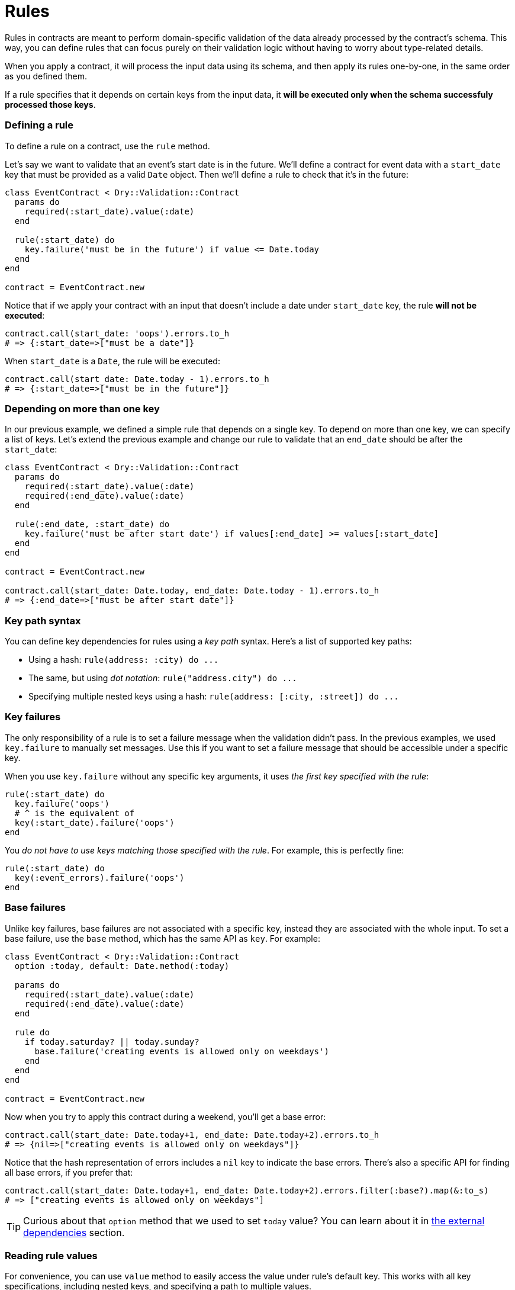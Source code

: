 = Rules
:name: dry-validation
:page-layout: gem-single

Rules in contracts are meant to perform domain-specific validation of the data already processed by the contract's schema. This way, you can define rules that can focus purely on their validation logic without having to worry about type-related details.

When you apply a contract, it will process the input data using its schema, and then apply its rules one-by-one, in the same order as you defined them.

If a rule specifies that it depends on certain keys from the input data, it *will be executed only when the schema successfuly processed those keys*.

=== Defining a rule

To define a rule on a contract, use the `rule` method.

Let's say we want to validate that an event's start date is in the future. We'll define a contract for event data with a `start_date` key that must be provided as a valid `Date` object. Then we'll define a rule to check that it's in the future:

[source,ruby]
----
class EventContract < Dry::Validation::Contract
  params do
    required(:start_date).value(:date)
  end

  rule(:start_date) do
    key.failure('must be in the future') if value <= Date.today
  end
end

contract = EventContract.new
----

Notice that if we apply your contract with an input that doesn't include a date under `start_date` key, the rule *will not be executed*:

[source,ruby]
----
contract.call(start_date: 'oops').errors.to_h
# => {:start_date=>["must be a date"]}
----

When `start_date` is a `Date`, the rule will be executed:

[source,ruby]
----
contract.call(start_date: Date.today - 1).errors.to_h
# => {:start_date=>["must be in the future"]}
----

=== Depending on more than one key

In our previous example, we defined a simple rule that depends on a single key. To depend on more than one key, we can specify a list of keys. Let's extend the previous example and change our rule to validate that an `end_date` should be after the `start_date`:

[source,ruby]
----
class EventContract < Dry::Validation::Contract
  params do
    required(:start_date).value(:date)
    required(:end_date).value(:date)
  end

  rule(:end_date, :start_date) do
    key.failure('must be after start date') if values[:end_date] >= values[:start_date]
  end
end

contract = EventContract.new

contract.call(start_date: Date.today, end_date: Date.today - 1).errors.to_h
# => {:end_date=>["must be after start date"]}
----

=== Key path syntax

You can define key dependencies for rules using a _key path_ syntax. Here's a list of supported key paths:

* Using a hash: `+rule(address: :city) do ...+`
* The same, but using _dot notation_: `+rule("address.city") do ...+`
* Specifying multiple nested keys using a hash: `+rule(address: [:city, :street]) do ...+`

=== Key failures

The only responsibility of a rule is to set a failure message when the validation didn't pass. In the previous examples, we used `key.failure` to manually set messages. Use this if you want to set a failure message that should be accessible under a specific key.

When you use `key.failure` without any specific key arguments, it uses _the first key specified with the rule_:

[source,ruby]
----
rule(:start_date) do
  key.failure('oops')
  # ^ is the equivalent of
  key(:start_date).failure('oops')
end
----

You _do not have to use keys matching those specified with the rule_. For example, this is perfectly fine:

[source,ruby]
----
rule(:start_date) do
  key(:event_errors).failure('oops')
end
----

=== Base failures

Unlike key failures, base failures are not associated with a specific key, instead they are associated with the whole input. To set a base failure, use the `base` method, which has the same API as `key`. For example:

[source,ruby]
----
class EventContract < Dry::Validation::Contract
  option :today, default: Date.method(:today)

  params do
    required(:start_date).value(:date)
    required(:end_date).value(:date)
  end

  rule do
    if today.saturday? || today.sunday?
      base.failure('creating events is allowed only on weekdays')
    end
  end
end

contract = EventContract.new
----

Now when you try to apply this contract during a weekend, you'll get a base error:

[source,ruby]
----
contract.call(start_date: Date.today+1, end_date: Date.today+2).errors.to_h
# => {nil=>["creating events is allowed only on weekdays"]}
----

Notice that the hash representation of errors includes a `nil` key to indicate the base errors. There's also a specific API for finding all base errors, if you prefer that:

[source,ruby]
----
contract.call(start_date: Date.today+1, end_date: Date.today+2).errors.filter(:base?).map(&:to_s)
# => ["creating events is allowed only on weekdays"]
----

TIP: Curious about that `option` method that we used to set `today` value? You can learn about it in xref:external-dependencies.adoc[the external dependencies] section.

=== Reading rule values

For convenience, you can use `value` method to easily access the value under rule's default key. This works with all key specifications, including nested keys, and specifying a path to multiple values.

[source,ruby]
----
rule(:start_date) do
  value
  # returns values[:start_date]
end

rule(date: :start) do
  value
  # returns values[:date][:start]
end

rule(dates: [:start, :stop]) do
  value
  # returns an array: [values[:dates][:start], values[:dates][:stop]]
end
----

=== Checking if the value is present

When you're not sure if the value is actually available, you can use `key?` method. It returns `true` when a value under rule's key is present, `false` otherwise.

A common use case is when your rules depend on optional keys, here's an example:

[source,ruby]
----
class NewUserContract < Dry::Validation::Contract
  params do
    required(:email).value(:string)
    optional(:login).value(:string)
    optional(:password).value(:string)
  end

  rule(:password) do
    key.failure('password is required') if key? && values[:login] && value.length < 12
  end
end

contract = NewUserContract.new

contract.call(email: 'jane@doe.org', login: 'jane', password: "").errors.to_h
# => {:password=>["password is required"]}
----
